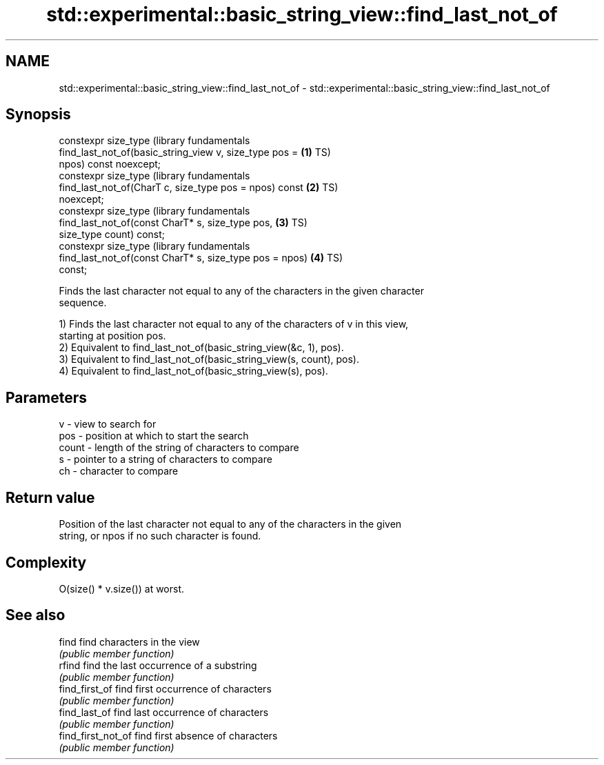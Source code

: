 .TH std::experimental::basic_string_view::find_last_not_of 3 "2018.03.28" "http://cppreference.com" "C++ Standard Libary"
.SH NAME
std::experimental::basic_string_view::find_last_not_of \- std::experimental::basic_string_view::find_last_not_of

.SH Synopsis
   constexpr size_type                                            (library fundamentals
       find_last_not_of(basic_string_view v, size_type pos =  \fB(1)\fP TS)
   npos) const noexcept;
   constexpr size_type                                            (library fundamentals
       find_last_not_of(CharT c, size_type pos = npos) const  \fB(2)\fP TS)
   noexcept;
   constexpr size_type                                            (library fundamentals
       find_last_not_of(const CharT* s, size_type pos,        \fB(3)\fP TS)
   size_type count) const;
   constexpr size_type                                            (library fundamentals
       find_last_not_of(const CharT* s, size_type pos = npos) \fB(4)\fP TS)
   const;

   Finds the last character not equal to any of the characters in the given character
   sequence.

   1) Finds the last character not equal to any of the characters of v in this view,
   starting at position pos.
   2) Equivalent to find_last_not_of(basic_string_view(&c, 1), pos).
   3) Equivalent to find_last_not_of(basic_string_view(s, count), pos).
   4) Equivalent to find_last_not_of(basic_string_view(s), pos).

.SH Parameters

   v     - view to search for
   pos   - position at which to start the search
   count - length of the string of characters to compare
   s     - pointer to a string of characters to compare
   ch    - character to compare

.SH Return value

   Position of the last character not equal to any of the characters in the given
   string, or npos if no such character is found.

.SH Complexity

   O(size() * v.size()) at worst.

.SH See also

   find              find characters in the view
                     \fI(public member function)\fP 
   rfind             find the last occurrence of a substring
                     \fI(public member function)\fP 
   find_first_of     find first occurrence of characters
                     \fI(public member function)\fP 
   find_last_of      find last occurrence of characters
                     \fI(public member function)\fP 
   find_first_not_of find first absence of characters
                     \fI(public member function)\fP 
